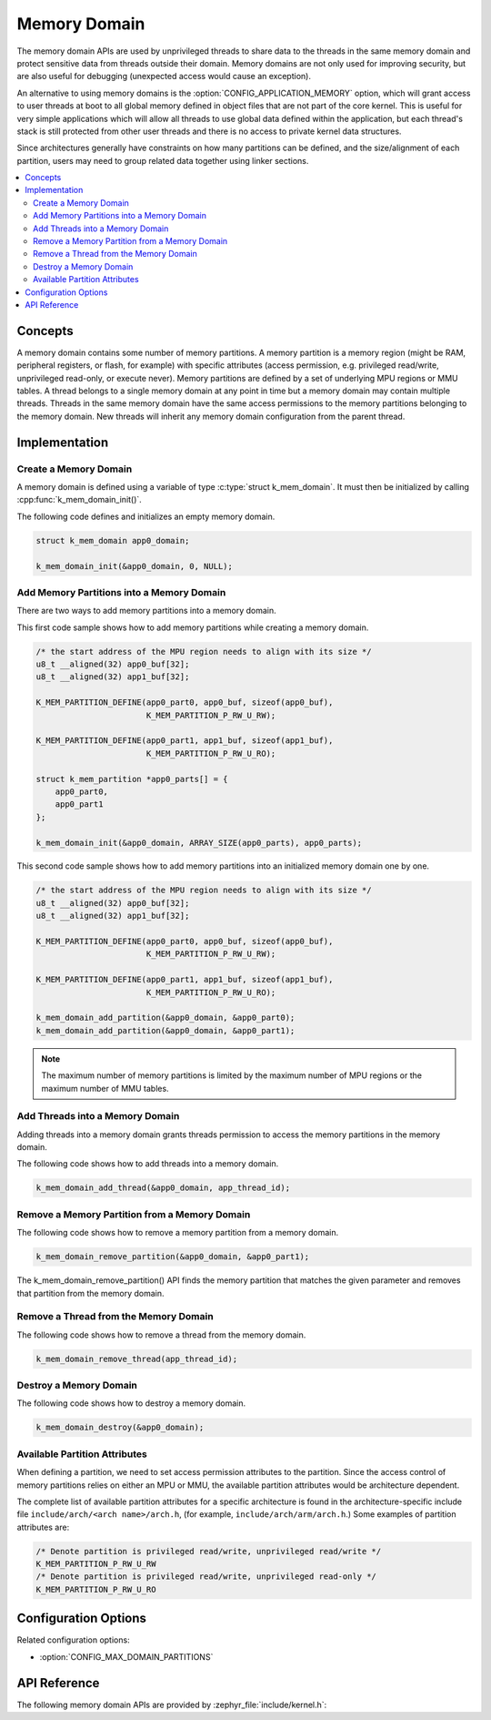 .. _memory_domain:

Memory Domain
#############

The memory domain APIs are used by unprivileged threads to share data to
the threads in the same memory domain and protect sensitive data from threads
outside their domain. Memory domains are not only used for improving security,
but are also useful for debugging (unexpected access would cause an exception).

An alternative to using memory domains is the
:option:`CONFIG_APPLICATION_MEMORY` option, which will grant access to user
threads at boot to all global memory defined in object files that are not
part of the core kernel. This is useful for very simple applications which
will allow all threads to use global data defined within the application, but
each thread's stack is still protected from other user threads and there is
no access to private kernel data structures.

Since architectures generally have constraints on how many partitions can be
defined, and the size/alignment of each partition, users may need to group
related data together using linker sections.

.. contents::
    :local:
    :depth: 2

Concepts
********

A memory domain contains some number of memory partitions.
A memory partition is a memory region (might be RAM, peripheral registers,
or flash, for example) with specific attributes (access permission, e.g.
privileged read/write, unprivileged read-only, or execute never).
Memory partitions are defined by a set of underlying MPU regions
or MMU tables. A thread belongs to a single memory domain at
any point in time but a memory domain may contain multiple threads.
Threads in the same memory domain have the same access permissions
to the memory partitions belonging to the memory domain. New threads
will inherit any memory domain configuration from the parent thread.

Implementation
**************

Create a Memory Domain
======================

A memory domain is defined using a variable of type
:c:type:`struct k_mem_domain`. It must then be initialized by calling
:cpp:func:`k_mem_domain_init()`.

The following code defines and initializes an empty memory domain.

.. code-block:: c

    struct k_mem_domain app0_domain;

    k_mem_domain_init(&app0_domain, 0, NULL);

Add Memory Partitions into a Memory Domain
==========================================

There are two ways to add memory partitions into a memory domain.

This first code sample shows how to add memory partitions while creating
a memory domain.

.. code-block:: c

    /* the start address of the MPU region needs to align with its size */
    u8_t __aligned(32) app0_buf[32];
    u8_t __aligned(32) app1_buf[32];

    K_MEM_PARTITION_DEFINE(app0_part0, app0_buf, sizeof(app0_buf),
                           K_MEM_PARTITION_P_RW_U_RW);

    K_MEM_PARTITION_DEFINE(app0_part1, app1_buf, sizeof(app1_buf),
                           K_MEM_PARTITION_P_RW_U_RO);

    struct k_mem_partition *app0_parts[] = {
        app0_part0,
        app0_part1
    };

    k_mem_domain_init(&app0_domain, ARRAY_SIZE(app0_parts), app0_parts);

This second code sample shows how to add memory partitions into an initialized
memory domain one by one.

.. code-block:: c

    /* the start address of the MPU region needs to align with its size */
    u8_t __aligned(32) app0_buf[32];
    u8_t __aligned(32) app1_buf[32];

    K_MEM_PARTITION_DEFINE(app0_part0, app0_buf, sizeof(app0_buf),
                           K_MEM_PARTITION_P_RW_U_RW);

    K_MEM_PARTITION_DEFINE(app0_part1, app1_buf, sizeof(app1_buf),
                           K_MEM_PARTITION_P_RW_U_RO);

    k_mem_domain_add_partition(&app0_domain, &app0_part0);
    k_mem_domain_add_partition(&app0_domain, &app0_part1);

.. note::
    The maximum number of memory partitions is limited by the maximum
    number of MPU regions or the maximum number of MMU tables.

Add Threads into a Memory Domain
================================

Adding threads into a memory domain grants threads permission to access
the memory partitions in the memory domain.

The following code shows how to add threads into a memory domain.

.. code-block:: c

    k_mem_domain_add_thread(&app0_domain, app_thread_id);

Remove a Memory Partition from a Memory Domain
==============================================

The following code shows how to remove a memory partition from a memory
domain.

.. code-block:: c

    k_mem_domain_remove_partition(&app0_domain, &app0_part1);

The k_mem_domain_remove_partition() API finds the memory partition
that matches the given parameter and removes that partition from the
memory domain.

Remove a Thread from the Memory Domain
======================================

The following code shows how to remove a thread from the memory domain.

.. code-block:: c

    k_mem_domain_remove_thread(app_thread_id);

Destroy a Memory Domain
=======================

The following code shows how to destroy a memory domain.

.. code-block:: c

    k_mem_domain_destroy(&app0_domain);

Available Partition Attributes
==============================

When defining a partition, we need to set access permission attributes
to the partition. Since the access control of memory partitions relies on
either an MPU or MMU, the available partition attributes would be architecture
dependent.

The complete list of available partition attributes for a specific architecture
is found in the architecture-specific include file
``include/arch/<arch name>/arch.h``, (for example, ``include/arch/arm/arch.h``.)
Some examples of partition attributes are:

.. code-block:: c

    /* Denote partition is privileged read/write, unprivileged read/write */
    K_MEM_PARTITION_P_RW_U_RW
    /* Denote partition is privileged read/write, unprivileged read-only */
    K_MEM_PARTITION_P_RW_U_RO

Configuration Options
*********************

Related configuration options:

* :option:`CONFIG_MAX_DOMAIN_PARTITIONS`

API Reference
*************

The following memory domain APIs are provided by :zephyr_file:`include/kernel.h`:

.. doxygengroup:: mem_domain_apis
   :project: Zephyr
